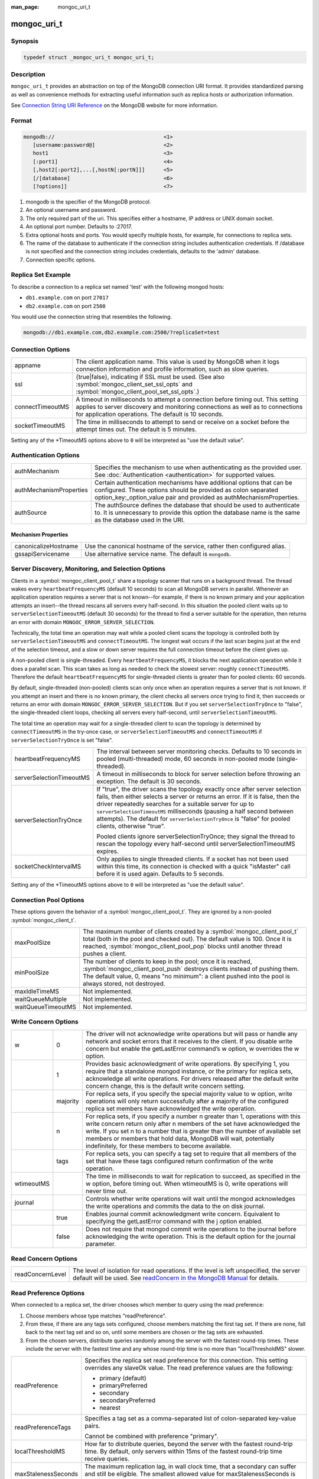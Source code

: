 :man_page: mongoc_uri_t

mongoc_uri_t
============

Synopsis
--------

.. code-block:: c

  typedef struct _mongoc_uri_t mongoc_uri_t;

Description
-----------

``mongoc_uri_t`` provides an abstraction on top of the MongoDB connection URI format. It provides standardized parsing as well as convenience methods for extracting useful information such as replica hosts or authorization information.

See `Connection String URI Reference <http://docs.mongodb.org/manual/reference/connection-string/>`_ on the MongoDB website for more information.

Format
------

.. code-block:: none

  mongodb://                                   <1>
     [username:password@]                      <2>
     host1                                     <3>
     [:port1]                                  <4>
     [,host2[:port2],...[,hostN[:portN]]]      <5>
     [/[database]                              <6>
     [?options]]                               <7>

#. mongodb is the specifier of the MongoDB protocol.
#. An optional username and password.
#. The only required part of the uri.  This specifies either a hostname, IP address or UNIX domain socket.
#. An optional port number.  Defaults to :27017.
#. Extra optional hosts and ports.  You would specify multiple hosts, for example, for connections to replica sets.
#. The name of the database to authenticate if the connection string includes authentication credentials.  If /database is not specified and the connection string includes credentials, defaults to the 'admin' database.
#. Connection specific options.

Replica Set Example
-------------------

To describe a connection to a replica set named 'test' with the following mongod hosts:

* ``db1.example.com`` on port ``27017``
* ``db2.example.com`` on port ``2500``

You would use the connection string that resembles the following.

.. code-block:: none

  mongodb://db1.example.com,db2.example.com:2500/?replicaSet=test

Connection Options
------------------

================  =========================================================================================================================================================================================================================
appname           The client application name. This value is used by MongoDB when it logs connection information and profile information, such as slow queries.
ssl               {true|false}, indicating if SSL must be used. (See also :symbol:`mongoc_client_set_ssl_opts` and :symbol:`mongoc_client_pool_set_ssl_opts`.)
connectTimeoutMS  A timeout in milliseconds to attempt a connection before timing out. This setting applies to server discovery and monitoring connections as well as to connections for application operations. The default is 10 seconds.
socketTimeoutMS   The time in milliseconds to attempt to send or receive on a socket before the attempt times out. The default is 5 minutes.
================  =========================================================================================================================================================================================================================

Setting any of the \*TimeoutMS options above to ``0`` will be interpreted as "use the default value".

Authentication Options
----------------------

=======================  ============================================================================================================================================================================================================
authMechanism            Specifies the mechanism to use when authenticating as the provided user. See :doc:`Authentication <authentication>` for supported values.
authMechanismProperties  Certain authentication mechanisms have additional options that can be configured. These options should be provided as colon separated option_key:_option_value pair and provided as authMechanismProperties.
authSource               The authSource defines the database that should be used to authenticate to. It is unnecessary to provide this option the database name is the same as the database used in the URI.
=======================  ============================================================================================================================================================================================================

Mechanism Properties
~~~~~~~~~~~~~~~~~~~~

====================  ========================================================================
canonicalizeHostname  Use the canonical hostname of the service, rather then configured alias.
gssapiServicename     Use alternative service name. The default is ``mongodb``.
====================  ========================================================================

Server Discovery, Monitoring, and Selection Options
---------------------------------------------------

Clients in a :symbol:`mongoc_client_pool_t` share a topology scanner that runs on a background thread. The thread wakes every ``heartbeatFrequencyMS`` (default 10 seconds) to scan all MongoDB servers in parallel. Whenever an application operation requires a server that is not known--for example, if there is no known primary and your application attempts an insert--the thread rescans all servers every half-second. In this situation the pooled client waits up to ``serverSelectionTimeoutMS`` (default 30 seconds) for the thread to find a server suitable for the operation, then returns an error with domain ``MONGOC_ERROR_SERVER_SELECTION``.

Technically, the total time an operation may wait while a pooled client scans the topology is controlled both by ``serverSelectionTimeoutMS`` and ``connectTimeoutMS``. The longest wait occurs if the last scan begins just at the end of the selection timeout, and a slow or down server requires the full connection timeout before the client gives up.

A non-pooled client is single-threaded. Every ``heartbeatFrequencyMS``, it blocks the next application operation while it does a parallel scan. This scan takes as long as needed to check the slowest server: roughly ``connectTimeoutMS``. Therefore the default ``heartbeatFrequencyMS`` for single-threaded clients is greater than for pooled clients: 60 seconds.

By default, single-threaded (non-pooled) clients scan only once when an operation requires a server that is not known. If you attempt an insert and there is no known primary, the client checks all servers once trying to find it, then succeeds or returns an error with domain ``MONGOC_ERROR_SERVER_SELECTION``. But if you set ``serverSelectionTryOnce`` to "false", the single-threaded client loops, checking all servers every half-second, until ``serverSelectionTimeoutMS``.

The total time an operation may wait for a single-threaded client to scan the topology is determined by ``connectTimeoutMS`` in the try-once case, or ``serverSelectionTimeoutMS`` and ``connectTimeoutMS`` if ``serverSelectionTryOnce`` is set "false".

+--------------------------+----------------------------------------------------------------------------------------------------------------------------------------------------------------------------------------------------------------------------------------------------------------------------------------------------------------------------------------------------------------------------------------------------------+
| heartbeatFrequencyMS     | The interval between server monitoring checks. Defaults to 10 seconds in pooled (multi-threaded) mode, 60 seconds in non-pooled mode (single-threaded).                                                                                                                                                                                                                                                  |
+--------------------------+----------------------------------------------------------------------------------------------------------------------------------------------------------------------------------------------------------------------------------------------------------------------------------------------------------------------------------------------------------------------------------------------------------+
| serverSelectionTimeoutMS | A timeout in milliseconds to block for server selection before throwing an exception. The default is 30 seconds.                                                                                                                                                                                                                                                                                         |
+--------------------------+----------------------------------------------------------------------------------------------------------------------------------------------------------------------------------------------------------------------------------------------------------------------------------------------------------------------------------------------------------------------------------------------------------+
| serverSelectionTryOnce   | If "true", the driver scans the topology exactly once after server selection fails, then either selects a server or returns an error. If it is false, then the driver repeatedly searches for a suitable server for up to ``serverSelectionTimeoutMS`` milliseconds (pausing a half second between attempts). The default for ``serverSelectionTryOnce`` is "false" for pooled clients, otherwise "true".|
|                          |                                                                                                                                                                                                                                                                                                                                                                                                          |
|                          | Pooled clients ignore serverSelectionTryOnce; they signal the thread to rescan the topology every half-second until serverSelectionTimeoutMS expires.                                                                                                                                                                                                                                                    |
+--------------------------+----------------------------------------------------------------------------------------------------------------------------------------------------------------------------------------------------------------------------------------------------------------------------------------------------------------------------------------------------------------------------------------------------------+
| socketCheckIntervalMS    | Only applies to single threaded clients. If a socket has not been used within this time, its connection is checked with a quick "isMaster" call before it is used again. Defaults to 5 seconds.                                                                                                                                                                                                          |
+--------------------------+----------------------------------------------------------------------------------------------------------------------------------------------------------------------------------------------------------------------------------------------------------------------------------------------------------------------------------------------------------------------------------------------------------+

Setting any of the \*TimeoutMS options above to ``0`` will be interpreted as "use the default value".

Connection Pool Options
-----------------------

These options govern the behavior of a :symbol:`mongoc_client_pool_t`. They are ignored by a non-pooled :symbol:`mongoc_client_t`.

==================  ===============================================================================================================================================================================================================================================================================================
maxPoolSize         The maximum number of clients created by a :symbol:`mongoc_client_pool_t` total (both in the pool and checked out). The default value is 100. Once it is reached, :symbol:`mongoc_client_pool_pop` blocks until another thread pushes a client.
minPoolSize         The number of clients to keep in the pool; once it is reached, :symbol:`mongoc_client_pool_push` destroys clients instead of pushing them. The default value, 0, means "no minimum": a client pushed into the pool is always stored, not destroyed.                  
maxIdleTimeMS       Not implemented.                                                                                                                                                                                                                                                                               
waitQueueMultiple   Not implemented.                                                                                                                                                                                                                                                                               
waitQueueTimeoutMS  Not implemented.                                                                                                                                                                                                                                                                               
==================  ===============================================================================================================================================================================================================================================================================================

.. _mongoc_uri_t_write_concern_options:

Write Concern Options
---------------------

+------------+------------+---------------------------------------------------------------------------------------------------------------------------------------------------------------------------------------------------------------------------------------------------------------------------------------------------------------------------------------------------------------------+
| w          | 0          | The driver will not acknowledge write operations but will pass or handle any network and socket errors that it receives to the client. If you disable write concern but enable the getLastError command’s w option, w overrides the w option.                                                                                                                       |
+------------+------------+---------------------------------------------------------------------------------------------------------------------------------------------------------------------------------------------------------------------------------------------------------------------------------------------------------------------------------------------------------------------+
|            | 1          | Provides basic acknowledgment of write operations. By specifying 1, you require that a standalone mongod instance, or the primary for replica sets, acknowledge all write operations. For drivers released after the default write concern change, this is the default write concern setting.                                                                       |
+------------+------------+---------------------------------------------------------------------------------------------------------------------------------------------------------------------------------------------------------------------------------------------------------------------------------------------------------------------------------------------------------------------+
|            | majority   | For replica sets, if you specify the special majority value to w option, write operations will only return successfully after a majority of the configured replica set members have acknowledged the write operation.                                                                                                                                               |
+------------+------------+---------------------------------------------------------------------------------------------------------------------------------------------------------------------------------------------------------------------------------------------------------------------------------------------------------------------------------------------------------------------+
|            | n          | For replica sets, if you specify a number n greater than 1, operations with this write concern return only after n members of the set have acknowledged the write. If you set n to a number that is greater than the number of available set members or members that hold data, MongoDB will wait, potentially indefinitely, for these members to become available. |
+------------+------------+---------------------------------------------------------------------------------------------------------------------------------------------------------------------------------------------------------------------------------------------------------------------------------------------------------------------------------------------------------------------+
|            | tags       | For replica sets, you can specify a tag set to require that all members of the set that have these tags configured return confirmation of the write operation.                                                                                                                                                                                                      |
+------------+------------+---------------------------------------------------------------------------------------------------------------------------------------------------------------------------------------------------------------------------------------------------------------------------------------------------------------------------------------------------------------------+
| wtimeoutMS |            | The time in milliseconds to wait for replication to succeed, as specified in the w option, before timing out. When wtimeoutMS is 0, write operations will never time out.                                                                                                                                                                                           |
+------------+------------+---------------------------------------------------------------------------------------------------------------------------------------------------------------------------------------------------------------------------------------------------------------------------------------------------------------------------------------------------------------------+
| journal    |            | Controls whether write operations will wait until the mongod acknowledges the write operations and commits the data to the on disk journal.                                                                                                                                                                                                                         |
+------------+------------+---------------------------------------------------------------------------------------------------------------------------------------------------------------------------------------------------------------------------------------------------------------------------------------------------------------------------------------------------------------------+
|            | true       | Enables journal commit acknowledgment write concern. Equivalent to specifying the getLastError command with the j option enabled.                                                                                                                                                                                                                                   |
+------------+------------+---------------------------------------------------------------------------------------------------------------------------------------------------------------------------------------------------------------------------------------------------------------------------------------------------------------------------------------------------------------------+
|            | false      | Does not require that mongod commit write operations to the journal before acknowledging the write operation. This is the default option for the journal parameter.                                                                                                                                                                                                 |
+------------+------------+---------------------------------------------------------------------------------------------------------------------------------------------------------------------------------------------------------------------------------------------------------------------------------------------------------------------------------------------------------------------+

.. _mongoc_uri_t_read_concern_options:

Read Concern Options
--------------------

================  =============================================================================================================================================================================================================================
readConcernLevel  The level of isolation for read operations. If the level is left unspecified, the server default will be used. See `readConcern in the MongoDB Manual <https://docs.mongodb.org/master/reference/readConcern/>`_ for details.
================  =============================================================================================================================================================================================================================

.. _mongoc_uri_t_read_prefs_options:

Read Preference Options
-----------------------

When connected to a replica set, the driver chooses which member to query using the read preference:

#. Choose members whose type matches "readPreference".
#. From these, if there are any tags sets configured, choose members matching the first tag set. If there are none, fall back to the next tag set and so on, until some members are chosen or the tag sets are exhausted.
#. From the chosen servers, distribute queries randomly among the server with the fastest round-trip times. These include the server with the fastest time and any whose round-trip time is no more than "localThresholdMS" slower.

===================  =======================================================================================================================================================================
readPreference       Specifies the replica set read preference for this connection. This setting overrides any slaveOk value. The read preference values are the following:

                     * primary (default)
                     * primaryPreferred
                     * secondary
                     * secondaryPreferred
                     * nearest
readPreferenceTags   Specifies a tag set as a comma-separated list of colon-separated key-value pairs.

                     Cannot be combined with preference "primary".

localThresholdMS     How far to distribute queries, beyond the server with the fastest round-trip time. By default, only servers within 15ms of the fastest round-trip time receive queries.
maxStalenessSeconds  The maximum replication lag, in wall clock time, that a secondary can suffer and still be eligible. The smallest allowed value for maxStalenessSeconds is 90 seconds.
===================  =======================================================================================================================================================================

.. note::

  "localThresholdMS" is ignored when talking to replica sets through a mongos. The equivalent is `mongos's localThreshold command line option <https://docs.mongodb.org/manual/reference/program/mongos/#cmdoption--localThreshold>`_.

.. only:: html

  Functions
  ---------

  .. toctree::
    :titlesonly:
    :maxdepth: 1

    mongoc_uri_copy
    mongoc_uri_destroy
    mongoc_uri_get_auth_mechanism
    mongoc_uri_get_auth_source
    mongoc_uri_get_database
    mongoc_uri_get_hosts
    mongoc_uri_get_mechanism_properties
    mongoc_uri_get_option_as_bool
    mongoc_uri_get_option_as_int32
    mongoc_uri_get_option_as_utf8
    mongoc_uri_get_options
    mongoc_uri_get_password
    mongoc_uri_get_read_concern
    mongoc_uri_get_read_prefs
    mongoc_uri_get_read_prefs_t
    mongoc_uri_get_replica_set
    mongoc_uri_get_ssl
    mongoc_uri_get_string
    mongoc_uri_get_username
    mongoc_uri_get_write_concern
    mongoc_uri_new
    mongoc_uri_new_for_host_port
    mongoc_uri_option_is_bool
    mongoc_uri_option_is_int32
    mongoc_uri_option_is_utf8
    mongoc_uri_set_auth_source
    mongoc_uri_set_database
    mongoc_uri_set_mechanism_properties
    mongoc_uri_set_option_as_bool
    mongoc_uri_set_option_as_int32
    mongoc_uri_set_option_as_utf8
    mongoc_uri_set_password
    mongoc_uri_set_read_concern
    mongoc_uri_set_read_prefs_t
    mongoc_uri_set_username
    mongoc_uri_set_write_concern
    mongoc_uri_unescape

